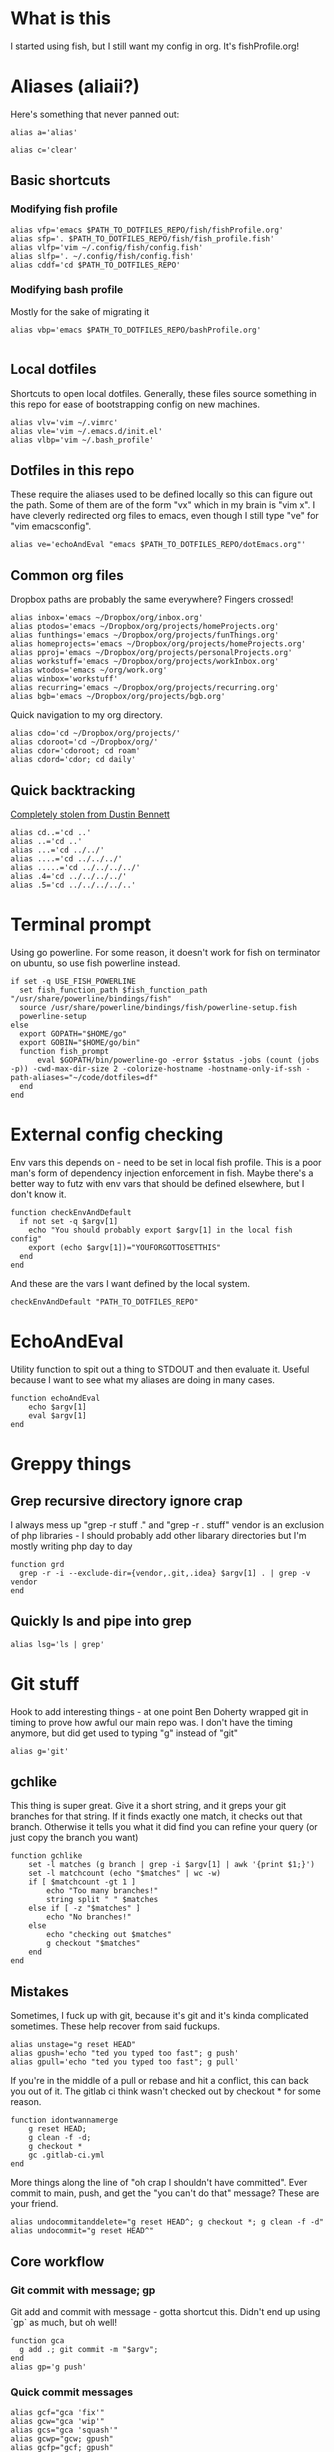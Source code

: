 * What is this
I started using fish, but I still want my config in org. It's fishProfile.org!

[[file:fishPickleRick.gif]]
* Aliases (aliaii?)
Here's something that never panned out:
#+begin_src fish
alias a='alias'
#+end_src
#+begin_src fish
alias c='clear'
#+end_src
** Basic shortcuts
*** Modifying fish profile
#+begin_src fish
alias vfp='emacs $PATH_TO_DOTFILES_REPO/fish/fishProfile.org'
alias sfp='. $PATH_TO_DOTFILES_REPO/fish/fish_profile.fish'
alias vlfp='vim ~/.config/fish/config.fish'
alias slfp='. ~/.config/fish/config.fish'
alias cddf='cd $PATH_TO_DOTFILES_REPO'
#+end_src
*** Modifying bash profile
Mostly for the sake of migrating it
#+begin_src fish
alias vbp='emacs $PATH_TO_DOTFILES_REPO/bashProfile.org'

#+end_src
** Local dotfiles
Shortcuts to open local dotfiles. Generally, these files source something in this repo for ease of bootstrapping config on new machines.
#+begin_src fish
alias vlv='vim ~/.vimrc'
alias vle='vim ~/.emacs.d/init.el'
alias vlbp='vim ~/.bash_profile'
#+end_src
** Dotfiles in this repo
These require the aliases used to be defined locally so this can figure out the path.
Some of them are of the form "vx" which in my brain is "vim x". I have cleverly redirected org files to emacs, even though I still type "ve" for "vim emacsconfig".
#+begin_src fish
alias ve='echoAndEval "emacs $PATH_TO_DOTFILES_REPO/dotEmacs.org"'
#+end_src

** Common org files
Dropbox paths are probably the same everywhere? Fingers crossed!
#+begin_src fish
  alias inbox='emacs ~/Dropbox/org/inbox.org'
  alias ptodos='emacs ~/Dropbox/org/projects/homeProjects.org'
  alias funthings='emacs ~/Dropbox/org/projects/funThings.org'
  alias homeprojects='emacs ~/Dropbox/org/projects/homeProjects.org'
  alias pproj='emacs ~/Dropbox/org/projects/personalProjects.org'
  alias workstuff='emacs ~/Dropbox/org/projects/workInbox.org'
  alias wtodos='emacs ~/org/work.org'
  alias winbox='workstuff'
  alias recurring='emacs ~/Dropbox/org/projects/recurring.org'
  alias bgb='emacs ~/Dropbox/org/projects/bgb.org'
#+end_src
Quick navigation to my org directory.
#+begin_src fish
  alias cdo='cd ~/Dropbox/org/projects/'
  alias cdoroot='cd ~/Dropbox/org/'
  alias cdor='cdoroot; cd roam'
  alias cdord='cdor; cd daily'
#+end_src
** Quick backtracking
[[https://github.com/dusbennett/terminal-commands/blob/master/shell/.profile][Completely stolen from Dustin Bennett]]
#+begin_src fish
alias cd..='cd ..'
alias ..='cd ..'
alias ...='cd ../../'
alias ....='cd ../../../'
alias .....='cd ../../../../'
alias .4='cd ../../../../'
alias .5='cd ../../../../..'
#+end_src
* Terminal prompt
Using go powerline.
For some reason, it doesn't work for fish on terminator on ubuntu, so use fish powerline instead.
#+begin_src fish
if set -q USE_FISH_POWERLINE
  set fish_function_path $fish_function_path "/usr/share/powerline/bindings/fish"
  source /usr/share/powerline/bindings/fish/powerline-setup.fish
  powerline-setup
else
  export GOPATH="$HOME/go"
  export GOBIN="$HOME/go/bin"
  function fish_prompt
      eval $GOPATH/bin/powerline-go -error $status -jobs (count (jobs -p)) -cwd-max-dir-size 2 -colorize-hostname -hostname-only-if-ssh -path-aliases="~/code/dotfiles=df"
  end
end
#+end_src
* External config checking
Env vars this depends on - need to be set in local fish profile.
This is a poor man's form of dependency injection enforcement in fish.
Maybe there's a better way to futz with env vars that should be defined elsewhere, but I don't know it.
#+begin_src fish
function checkEnvAndDefault
  if not set -q $argv[1]
    echo "You should probably export $argv[1] in the local fish config"
    export (echo $argv[1])="YOUFORGOTTOSETTHIS"
  end
end
#+end_src

And these are the vars I want defined by the local system.

#+begin_src fish
checkEnvAndDefault "PATH_TO_DOTFILES_REPO"
#+end_src
* EchoAndEval
Utility function to spit out a thing to STDOUT and then evaluate it. Useful because I want to see what my aliases are doing in many cases.
#+begin_src fish
function echoAndEval
	echo $argv[1]
	eval $argv[1]
end
#+end_src
* Greppy things
** Grep recursive directory ignore crap
I always mess up "grep -r stuff ." and "grep -r . stuff"
vendor is an exclusion of php libraries - I should probably add other libarary directories
but I'm mostly writing php day to day
#+begin_src fish
function grd
  grep -r -i --exclude-dir={vendor,.git,.idea} $argv[1] . | grep -v vendor
end
#+end_src
** Quickly ls and pipe into grep
#+begin_src fish
alias lsg='ls | grep'
#+end_src
* Git stuff
Hook to add interesting things - at one point Ben Doherty wrapped git in timing to prove how awful our main repo was. I don't have the timing anymore, but did get used to typing "g" instead of "git"
#+begin_src fish
alias g='git'
#+end_src
** gchlike
This thing is super great. Give it a short string, and it greps your git branches for that string. If it finds exactly
one match, it checks out that branch. Otherwise it tells you what it did find you can refine your query (or just copy
the branch you want)
#+begin_src fish
  function gchlike
      set -l matches (g branch | grep -i $argv[1] | awk '{print $1;}')
      set -l matchcount (echo "$matches" | wc -w)
      if [ $matchcount -gt 1 ]
          echo "Too many branches!"
          string split " " $matches
      else if [ -z "$matches" ]
          echo "No branches!"
      else
          echo "checking out $matches"
          g checkout "$matches"
      end
  end
#+end_src
** Mistakes
Sometimes, I fuck up with git, because it's git and it's kinda complicated sometimes. These help recover from said fuckups.
#+begin_src fish
alias unstage="g reset HEAD"
alias gpush='echo "ted you typed too fast"; g push'
alias gpull='echo "ted you typed too fast"; g pull'
#+end_src

If you're in the middle of a pull or rebase and hit a conflict, this can back you out of it. The gitlab ci think wasn't checked out by checkout * for some reason.
#+begin_src fish
function idontwannamerge
    g reset HEAD;
    g clean -f -d;
    g checkout *
    gc .gitlab-ci.yml
end
#+end_src

More things along the line of "oh crap I shouldn't have committed". Ever commit to main, push, and get the "you can't do that" message? These are your friend.
#+begin_src fish
alias undocommitanddelete="g reset HEAD^; g checkout *; g clean -f -d"
alias undocommit="g reset HEAD^"
#+end_src

** Core workflow
*** Git commit with message; gp
Git add and commit with message - gotta shortcut this. Didn't end up using `gp` as much, but oh well!
#+begin_src fish
function gca
  g add .; git commit -m "$argv";
end
alias gp='g push'
#+end_src
*** Quick commit messages
#+begin_src fish
alias gcf="gca 'fix'"
alias gcw="gca 'wip'"
alias gcs="gca 'squash'"
alias gcwp="gcw; gpush"
alias gcfp="gcf; gpush"
alias gcsp="gcs; gpush"
#+end_src
*** Main, but not always main
Ok so, to get a little political, sometimes there are movements to change the language we use. And sometimes, people don't like it because changing language introduces cognitive tax, which is like, kinda understandable.
And to get more political, I think it's important to empathize with people that feel that way, even if you would prefer they change their language (which believe me, I frequently do, and in moments of impatience, wish people would just think a little harder).
I do believe language shapes how we think, and changing it can change how we think, and that's important.

This is a bit rambly, but tl;dr this all kinda manifests in this next function. I appreciate the move from master->main in git lexicon. But working in an environment that is inconsistent on which
represents the "branch with the closest-to-production-code" is a frequent, albeit minor, inconvenience (i.e. a cognitive tax). So I made this function to figure it out for me.
#+begin_src fish

function masterOrMain
        set -l result (git rev-parse --verify main)
        if not test $result
            echo "master"
        else
            echo "main"
        end
end
#+end_src
Checkout the right one
#+begin_src fish
function gcm
        g checkout (masterOrMain)
end
#+end_src
wip - Diff against
#+begin_src fish
function gdm
        git diff (git merge-base (masterOrMain) (cb))..(cb)
end
#+end_src
*** Finish merge
Little shortcut to do all the git mechanics for finishing a merge.
#+begin_src fish
function finishMerge
        g add ./
        g commit --no-edit
end
alias fm='finishMerge'
#+end_src

** gpmm - pull and merge master
#+begin_src fish
function gmm
  set -l result (git rev-parse --verify main)
  if not test $result
    echo "main is not a branch - merging master"
    echoAndEval "g merge master --no-edit"
  else
    echo "main is a branch, merging it"
    echoAndEval "g merge main --no-edit"
  end

end

#+end_src
#+begin_src fish
function pullAndMergeMaster
  set -l current (cb)
  gcm;
  g pull;
  gc $current;
  gmm;
end
alias gpmm='pullAndMergeMaster'
#+end_src
** Current branch
Function to parse the current git branch. I totally stole this from somewhere on the internet (like any usage of sed you find in here).
#+begin_src fish
function parse_git_branch
    git branch 2> /dev/null | sed -e '/^[^*]/d' -e 's/* \(.*\)/\1/'
end
alias cb='parse_git_branch'
#+end_src
** Various shortcuts
List all git branches
#+begin_src fish
alias brs='git branch --sort=-authordate --format="%(HEAD)%(authordate:relative)%09%(refname:lstrip=2)"'
#+end_src
Git status, git checkout, git log, git log files, current branch name
#+begin_src fish
  alias gs='g status'
  alias gc='g checkout'
  alias gl='g log'
  alias glf='gl --name-only'
  alias glogme='gl --author=esmongeski'
  alias gg='g grep -in'
  alias gcp='g cherry-pick'
#+end_src
Git diff, git diff staged files, git diff with remote branch, git merge squash, git fetch
#+begin_src fish
alias gd='g diff'
alias gds='g diff --staged'
alias gdo='g diff origin/`cb`'
alias gms='g merge --squash'
alias gf='g fetch'
#+end_src
** Branch swapping
This was a failed experiment to quickly switch between two git branches, typically master (nowadays main) and the current working branch. Ended up not super useful.
#+begin_src fish
alias oswp="echo $OLDBRANCH; echo 'gswp to change, setswbranch to change oldbranch'"
alias swbr="echo $OLDBRANCH"
export OLDBRANCH=master

#+end_src
** Rebase continue
#+begin_src fish
alias grbc='g add -uv; g rebase --continue'
#+end_src
** New branch
#+begin_src fish
alias newbr='g checkout -b'

#+end_src
** Unpushed branches
#+begin_src fish
  alias unpushed='g log --branches --not --remotes'
#+end_src
** Set upstream
#+begin_src fish
  alias setUpstreamBranch='git branch --set-upstream-to=origin/(cb) (cb)'
  alias gsub=setUpstreamBranch
#+end_src
** Checkout at master
#+begin_src fish
alias gcam='git checkout (masterOrMain) -- '
#+end_src
** TODO Push and open PR - make work in fish
So I haven't used this for a while - push and immediately open the MR (PR nowadays). I should try this again.
#+begin_src bash
function pushAndOpenMR
    set -l mr_result (g push)
    echo "$mr_result"
    findLinkAndOpen "$mr_result"
end
#+end_src
** Delete old branches
#+begin_src fish
alias delbrs='git branch | grep -v "master" | grep -v "main" | xargs git branch -D'
#+end_src
** local git ignore
#+begin_src fish
alias vgi='vim .git/info/exclude'
#+end_src
* Misc helper functions
Spit out the current date
#+begin_src fish
alias shortdate='date +%Y-%m-%d' # get date in format YYYY-MM-DD
alias sd='shortdate'
#+end_src

Count the files in a given directory
#+begin_src fish
function countfiles
    ls -1 $1 | wc -l | tr -d '[:space:]'
end
#+end_src
** TODO Fix this so it works in fish
Echo out each line of an input
#+begin_src fish
function splitOutput
    for token in $argv[1]
      echo $token
    end
end
#+end_src
Given a bunch of output, find anything prefixed with https and open it. This was for something specific but I don't remember what
#+begin_src fish
function findLinkAndOpen
    splitOutput "$argv[1]" | grep https | xargs open
end
#+end_src
* Emacs
** Daemon configuration
Start an emacs daemon if one isn't there
#+begin_src fish
  function ensureEmacsDaemon
      set -l daemon (ps aux | grep "emacs --daemon" | grep -v "grep")
      if not test $daemon
          echo "no emacs daemon found - starting one"
          command emacs --daemon
      else
          echo "emacs daemon is already running"
      end
  end
#+end_src
Use emacsclient instead of emacs to hit the daemon.
#+begin_src fish
  alias emacs="ensureEmacsDaemon; emacsclient -t -nw"
  alias killEmacs="emacsclient -e -t '(save-buffers-kill-emacs)'"
  alias ke=killEmacs
#+end_src
** GUI Emacs setup
Inspired by:
http://hhyu.org/posts/emacs_clientserver
#+begin_src fish
  function emacsSocket
      lsof -c Emacs | grep server | tr -s " " | cut -d' ' -f8
  end

  function emacsGuiClient
      set emacs /Applications/Emacs.app/Contents/MacOS/Emacs
      set emacsclient /Applications/Emacs.app/Contents/MacOS/bin/emacsclient
      set socketfile (emacsSocket)
      echo $socketfile
      echo $emacs
      echo $emacsclient

      if test "$socketfile" = ""
          echo "starting Emacs server..."
          $emacs --chdir $PWD --execute "(server-start)" $argv &
      else
          echo "nope"
          $emacsclient -n $argv --socket-name (emacsSocket)
      end
  end
#+end_src
* Background SSH agent
Start a background ssh agent if one isn't already running
#+begin_src fish
  export SSH_ENV=$HOME/.ssh/environment
  function start_agent
    echo "Initialising new SSH agent..."
    echo $SSH_ENV
    eval /usr/bin/ssh-agent | sed 's/^echo/#echo/' | sed 's/SSH_AUTH_SOCK/export SSH_AUTH_SOCK/' | sed 's/SSH_AGENT_PID/export SSH_AGENT_PID/' > {$SSH_ENV}
    echo succeeded
    chmod 600 {$SSH_ENV}
    . {$SSH_ENV} > /dev/null
    /usr/bin/ssh-add;
  end

  alias sag="start_agent"
  # Source SSH settings, if applicable
  if test -f $SSH_ENV
      . {$SSH_ENV} > /dev/null
      ps -ef | grep {$SSH_AGENT_PID} | grep "ssh-agent\$" > /dev/null || begin
          echo "No agent found, starting new one"
          start_agent;
      end
  else
      echo "SSH_ENV not initiatlized, starting new agent"
      start_agent;
  end


#+end_src
* Docker
Aliases around cleaning up old containers
#+begin_src fish
alias d='docker'
alias killcontainers='docker container stop (docker ps -a -q)'
alias rmcontainer='d container rm -f'
alias dls='docker container ls'
alias dps='d container ls'
alias dlsa='d container ls -a'
alias rmc='rmcontainer'
alias drm='rmc'

#+end_src
Shortcut to bash into a container
#+begin_src fish
function dbashin
        d exec -it $argv[1] bash
end
function dshin
        d exec -it $argv[1] sh
end
#+end_src
Docker rm grep - remove containers that look like a certiain thing
#+begin_src fish
function drmg
        drm (dlsa | grep $argv[1] | awk '{print $1;}')
end
#+end_src
* Kubernetes
Shortcuts for interacting with pods
#+begin_src fish
checkEnvAndDefault "KUBE_NAMESPACE"

function kods
	echoAndEval "kubectl get pods -n $KUBE_NAMESPACE"
end

function findpods
	echoAndEval "kubectl get pods --all-namespaces | grep $argv[1]"
end

#+end_src

Set and change namespace
#+begin_src fish

alias skn='setkubenamespace'

function setkubenamespace
	export KUBE_NAMESPACE=$1
end
#+end_src
Logs and events
#+begin_src fish
function klogs
	klogswithnamespace $argv[1] $KUBE_NAMESPACE
end

function klogswithnamespace
	echoAndEval "kubectl logs $argv[1] --namespace $argv[2]"
end

function kevs
	echoAndEval "kubectl get events -n $KUBE_NAMESPACE"
end
#+end_src
See k8s contexts
#+begin_src fish
function kc
      echoAndEval "kubectl config get-contexts"
end
function kcsc
	echo "kubectl config use-context $argv[1]";
	kubectl config use-context $argv[1];
	kc
end
#+end_src
* Because who can remember awk syntax
Get the first column of output
#+begin_src fish
function firstColumn
        awk '{print $1;}' $argv[1];
end

#+end_src

* What else?
[[file:justBeImpressed.gif]]
